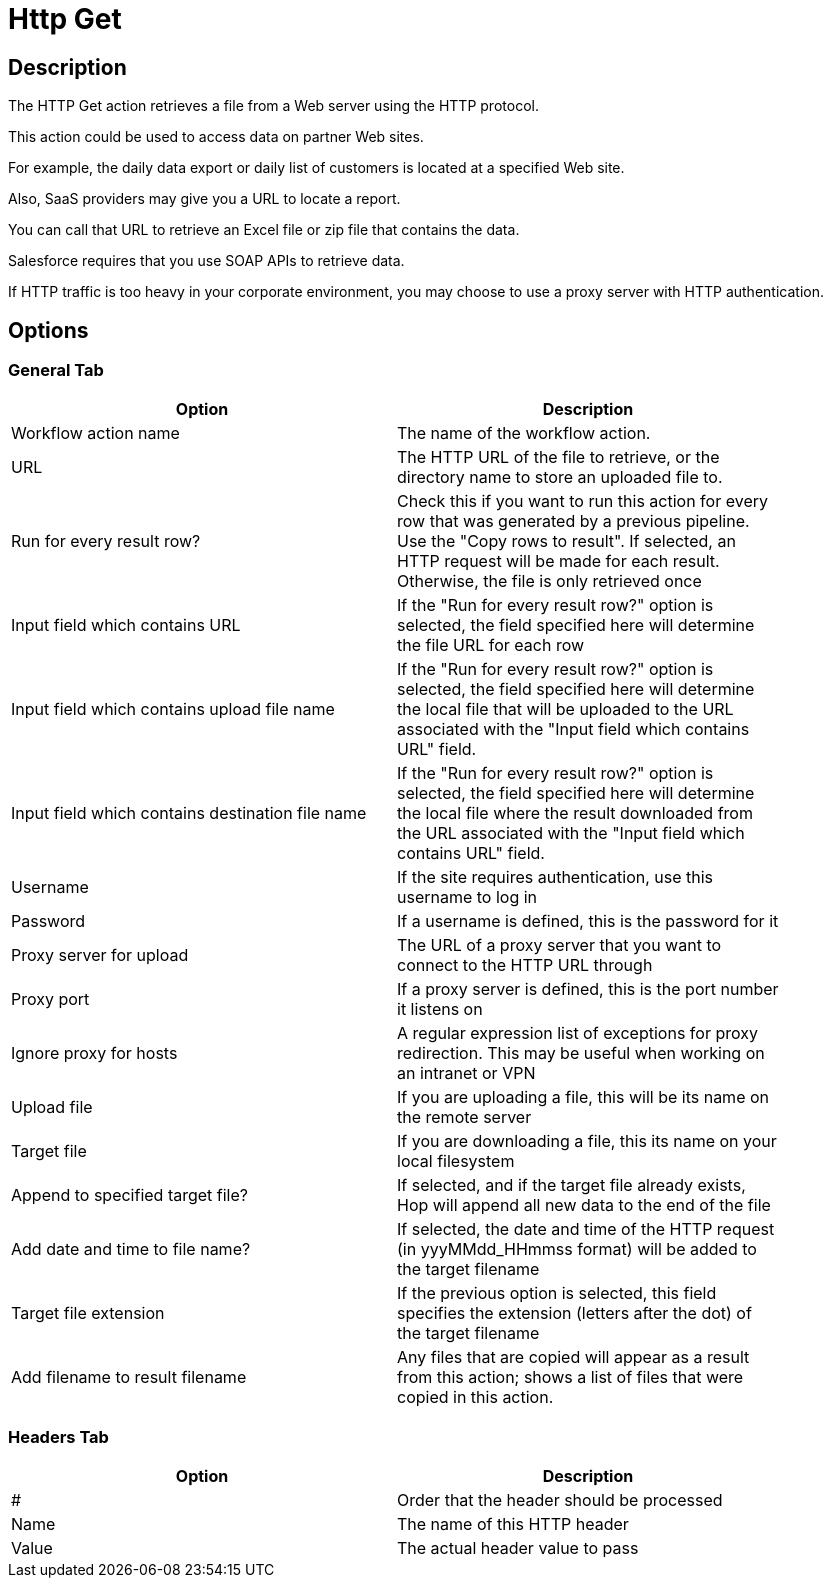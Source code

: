 ////
Licensed to the Apache Software Foundation (ASF) under one
or more contributor license agreements.  See the NOTICE file
distributed with this work for additional information
regarding copyright ownership.  The ASF licenses this file
to you under the Apache License, Version 2.0 (the
"License"); you may not use this file except in compliance
with the License.  You may obtain a copy of the License at
  http://www.apache.org/licenses/LICENSE-2.0
Unless required by applicable law or agreed to in writing,
software distributed under the License is distributed on an
"AS IS" BASIS, WITHOUT WARRANTIES OR CONDITIONS OF ANY
KIND, either express or implied.  See the License for the
specific language governing permissions and limitations
under the License.
////
:documentationPath: /workflow/actions/
:language: en_US
:description: The HTTP Get action retrieves a file from a Web server using the HTTP protocol.

= Http Get

== Description

The HTTP Get action retrieves a file from a Web server using the HTTP protocol.

This action could be used to access data on partner Web sites.

For example, the daily data export or daily list of customers is located at a specified Web site.

Also, SaaS providers may give you a URL to locate a report.

You can call that URL to retrieve an Excel file or zip file that contains the data.

Salesforce requires that you use SOAP APIs to retrieve data.

If HTTP traffic is too heavy in your corporate environment, you may choose to use a proxy server with HTTP authentication.

== Options

=== General Tab

[width="90%",options="header"]
|===
|Option|Description
|Workflow action name|The name of the workflow action.
|URL|The HTTP URL of the file to retrieve, or the directory name to store an uploaded file to.
|Run for every result row?|Check this if you want to run this action for every row that was generated by a previous pipeline.
Use the "Copy rows to result".
If selected, an HTTP request will be made for each result.
Otherwise, the file is only retrieved once
|Input field which contains URL|If the "Run for every result row?" option is selected, the field specified here will determine the file URL for each row
|Input field which contains upload file name|If the "Run for every result row?" option is selected, the field specified here will determine the local file that will be uploaded to the URL associated with the "Input field which contains URL" field.
|Input field which contains destination file name|If the "Run for every result row?" option is selected, the field specified here will determine the local file where the result downloaded from the URL associated with the "Input field which contains URL" field.
|Username|If the site requires authentication, use this username to log in
|Password|If a username is defined, this is the password for it
|Proxy server for upload|The URL of a proxy server that you want to connect to the HTTP URL through
|Proxy port|If a proxy server is defined, this is the port number it listens on
|Ignore proxy for hosts|A regular expression list of exceptions for proxy redirection.
This may be useful when working on an intranet or VPN
|Upload file|If you are uploading a file, this will be its name on the remote server
|Target file|If you are downloading a file, this its name on your local filesystem
|Append to specified target file?|If selected, and if the target file already exists, Hop will append all new data to the end of the file
|Add date and time to file name?|If selected, the date and time of the HTTP request (in yyyMMdd_HHmmss format) will be added to the target filename
|Target file extension|If the previous option is selected, this field specifies the extension (letters after the dot) of the target filename
|Add filename to result filename|Any files that are copied will appear as a result from this action; shows a list of files that were copied in this action.
|===

=== Headers Tab

[width="90%",options="header"]
|===
|Option|Description
|#|Order that the header should be processed
|Name|The name of this HTTP header
|Value|The actual header value to pass
|===